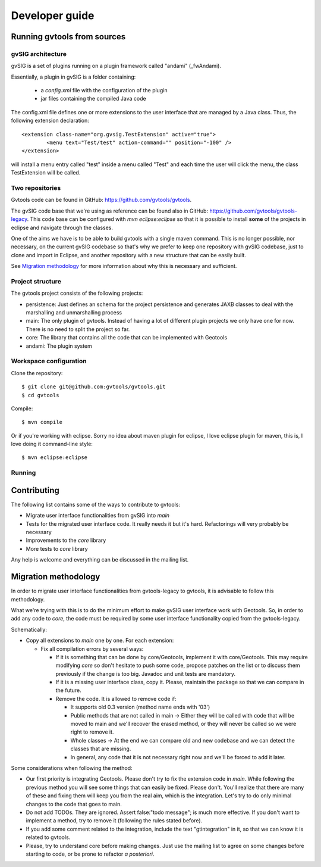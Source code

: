 Developer guide
================

Running gvtools from sources 
------------------------------

gvSIG architecture
...................

gvSIG is a set of plugins running on a plugin framework called "andami" (_fwAndami). 

Essentially, a plugin in gvSIG is a folder containing:

 * a *config.xml* file with the configuration of the plugin
 * jar files containing the compiled Java code 

The config.xml file defines one or more extensions to the user interface that 
are managed by a Java class. Thus, the following extension declaration::

	<extension class-name="org.gvsig.TestExtension" active="true">
		<menu text="Test/test" action-command="" position="-100" />
	</extension>

will install a menu entry called "test" inside a menu called "Test" and each
time the user will click the menu, the class TestExtension will be called.	   

Two repositories
..................

Gvtools code can be found in GitHub: `<https://github.com/gvtools/gvtools>`_.

The gvSIG code base that we're using as reference can be found also in GitHub: `<https://github.com/gvtools/gvtools-legacy>`_. 
This code base can be configured with *mvn eclipse:eclipse* so that it is possible to install **some** of the projects in eclipse
and navigate through the classes.

One of the aims we have is to be able to build gvtools with a single maven command. This is no longer possible,
nor necessary, on the current gvSIG codebase so that's why we prefer to keep one repository with
gvSIG codebase, just to clone and import in Eclipse, and another repository with a new structure that can be
easily built.

See `Migration methodology`_ for more information about why this is necessary and sufficient.  

Project structure
..................

The gvtools project consists of the following projects:

- persistence: Just defines an schema for the project persistence and generates
  JAXB classes to deal with the marshalling and unmarshalling process
- main: The only plugin of gvtools. Instead of having a lot of different
  plugin projects we only have one for now. There is no need to split the project
  so far.
- core: The library that contains all the code that can be implemented with
  Geotools
- andami: The plugin system

Workspace configuration
.........................

Clone the repository::

	$ git clone git@github.com:gvtools/gvtools.git
	$ cd gvtools

Compile::

	$ mvn compile
	
Or if you're working with eclipse. Sorry no idea about maven plugin for eclipse, I love
eclipse plugin for maven, this is, I love doing it command-line style::

	$ mvn eclipse:eclipse


Running
........

Contributing
-------------

The following list contains some of the ways to contribute to gvtools:

- Migrate user interface functionalities from gvSIG into *main*
- Tests for the migrated user interface code. It really needs it but it's hard. Refactorings will very probably be necessary
- Improvements to the *core* library
- More tests to *core* library

Any help is welcome and everything can be discussed in the mailing list.

.. _methodology:

Migration methodology
----------------------

In order to migrate user interface functionalities from gvtools-legacy to gvtools, it is advisable to
follow this methodology.

What we're trying with this is to do the minimum effort to make gvSIG user interface work
with Geotools. So, in order to add any code to *core*, the code must be required by some
user interface functionality copied from the gvtools-legacy.

Schematically:

* Copy all extensions to *main* one by one. For each extension:

  * Fix all compilation errors by several ways:
	
    * If it is something that can be done by core/Geotools, implement it with core/Geotools. This
      may require modifying *core* so don't hesitate to push some code, propose patches on the list
      or to discuss them previously if the change is too big. Javadoc and unit tests are mandatory.
	
    * If it is a missing user interface class, copy it. Please, maintain the package so that we can compare in the future.
		
    * Remove the code. It is allowed to remove code if:
		
      * It supports old 0.3 version (method name ends with '03')

      * Public methods that are not called in main -> Either they will be called with
        code that will be moved to main and we'll recover the erased method, or
        they will never be called so we were right to remove it.

      * Whole classes -> At the end we can compare old and new codebase and we can detect the classes that are missing.
        
      * In general, any code that it is not necessary right now and we'll be forced to add it later.

Some considerations when following the method:

* Our first priority is integrating Geotools. Please don't try to fix the extension code in
  *main*. While following the previous method you will see some things that can easily be fixed.
  Please don't. You'll realize that there are many of these and fixing them will keep you from
  the real aim, which is the integration. Let's try to do only minimal changes to the code
  that goes to main.

* Do not add TODOs. They are ignored. Assert false:"todo message"; is much more effective. If
  you don't want to implement a method, try to remove it (following the rules stated before).

* If you add some comment related to the integration, include the text "gtintegration" in
  it, so that we can know it is related to gvtools.

* Please, try to understand core before making changes. Just use the mailing list to agree
  on some changes before starting to code, or be prone to refactor *a posteriori*. 